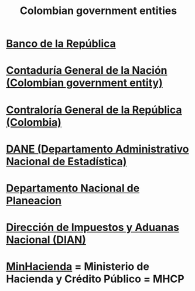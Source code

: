 :PROPERTIES:
:ID:       acfc9765-2924-4b12-99b0-ad49f676b09f
:END:
#+title: Colombian government entities
* [[id:1bd3d439-9803-479d-8aaf-b444fd34c445][Banco de la República]]
* [[id:ec28ac27-a789-430f-8fe8-ef815225f2f1][Contaduría General de la Nación (Colombian government entity)]]
* [[id:e3c2f000-be91-45d3-a17d-83b61ad7993b][Contraloría General de la República (Colombia)]]
* [[id:4fc58c2b-d756-42ab-ae0b-6600d63bffb9][DANE (Departamento Administrativo Nacional de Estadística)]]
* [[id:8b1bc2be-c656-46db-95b2-53b84dfc34db][Departamento Nacional de Planeacion]]
* [[id:17967eac-b8a4-4022-bd11-6bd5a47a139e][Dirección de Impuestos y Aduanas Nacional (DIAN)]]
* [[id:89a88c23-c867-4338-a9dc-c2351259f892][MinHacienda]] = Ministerio de Hacienda y Crédito Público = MHCP
